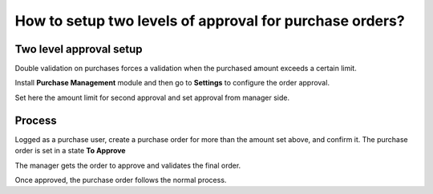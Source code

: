 ========================================================
How to setup two levels of approval for purchase orders?
========================================================

Two level approval setup
========================

Double validation on purchases forces a validation when the purchased amount
exceeds a certain limit.

Install **Purchase Management** module and then go to **Settings** to
configure the order approval.

.. image:: media/approvals01.png
    :align: center

Set here the amount limit for second approval and set approval from
manager side.

Process
=======

Logged as a purchase user, create a purchase order for more than the amount set
above, and confirm it. The purchase order is set in a state **To Approve**

.. image:: media/approvals02.png
    :align: center

The manager gets the order to approve and validates the final order.

.. image:: media/approvals03.png
    :align: center

Once approved, the purchase order follows the normal process.
